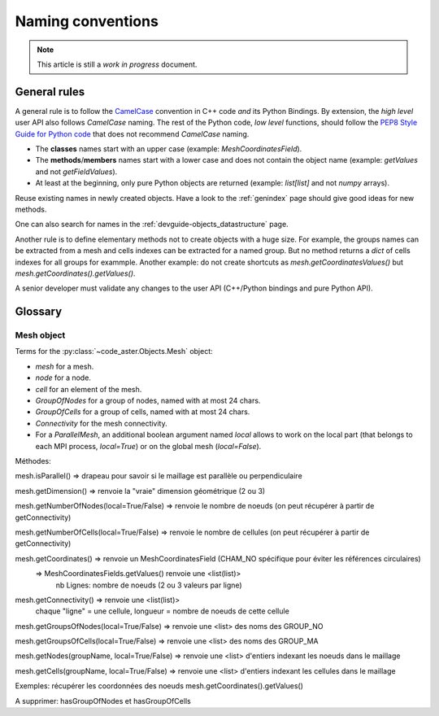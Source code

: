 .. _devguide-naming-conventions:

******************
Naming conventions
******************

.. note::
    This article is still a *work in progress* document.

=============
General rules
=============

A general rule is to follow the `CamelCase <https://en.wikipedia.org/wiki/Camel_case>`_
convention in C++ code *and* its Python Bindings.
By extension, the *high level* user API also follows *CamelCase* naming.
The rest of the Python code, *low level* functions, should follow the
`PEP8 Style Guide for Python code <https://www.python.org/dev/peps/pep-0008/>`_
that does not recommend *CamelCase* naming.

- The **classes** names start with an upper case (example: *MeshCoordinatesField*).

- The **methods**/**members** names start with a lower case and
  does not contain the object name (example: *getValues* and not *getFieldValues*).

- At least at the beginning, only pure Python objects are returned (example: *list[list]*
  and not *numpy* arrays).


Reuse existing names in newly created objects. Have a look to the :ref:`genindex` page
should give good ideas for new methods.

One can also search for names in the :ref:`devguide-objects_datastructure` page.

Another rule is to define elementary methods not to create objects with a huge size.
For example, the groups names can be extracted from a mesh and cells indexes can be
extracted for a named group. But no method returns a *dict* of cells indexes for all
groups for exammple.
Another example: do not create shortcuts as *mesh.getCoordinatesValues()*
but *mesh.getCoordinates().getValues()*.

A senior developer must validate any changes to the user API (C++/Python bindings and
pure Python API).


========
Glossary
========

Mesh object
-----------

Terms for the :py:class:`~code_aster.Objects.Mesh` object:

- *mesh* for a mesh.
- *node* for a node.
- *cell* for an element of the mesh.
- *GroupOfNodes* for a group of nodes, named with at most 24 chars.
- *GroupOfCells* for a group of cells, named with at most 24 chars.
- *Connectivity* for the mesh connectivity.
- For a *ParallelMesh*, an additional boolean argument named *local* allows to work
  on the local part (that belongs to each MPI process, *local=True*) or on the
  global mesh (*local=False*).


Méthodes:

mesh.isParallel() => drapeau pour savoir si le maillage est parallèle ou perpendiculaire

mesh.getDimension() => renvoie la "vraie" dimension géométrique (2 ou 3)

mesh.getNumberOfNodes(local=True/False) => renvoie le nombre de noeuds (on peut récupérer à partir de getConnectivity)

mesh.getNumberOfCells(local=True/False) => renvoie le nombre de cellules (on peut récupérer à partir de getConnectivity)

mesh.getCoordinates() => renvoie un MeshCoordinatesField (CHAM_NO spécifique pour éviter les références circulaires)
                         => MeshCoordinatesFields.getValues() renvoie une <list(list)>
                             nb Lignes: nombre de noeuds (2 ou 3 valeurs par ligne)
mesh.getConnectivity() => renvoie une <list(list)>
                             chaque "ligne" = une cellule, longueur = nombre de noeuds de cette cellule

mesh.getGroupsOfNodes(local=True/False) => renvoie une <list> des noms des GROUP_NO

mesh.getGroupsOfCells(local=True/False) => renvoie une <list> des noms des GROUP_MA

mesh.getNodes(groupName, local=True/False) => renvoie une <list> d'entiers indexant les noeuds dans le maillage

mesh.getCells(groupName, local=True/False) => renvoie une <list> d'entiers indexant les cellules dans le maillage

Exemples: récupérer les coordonnées des noeuds
mesh.getCoordinates().getValues()

A supprimer:
hasGroupOfNodes et hasGroupOfCells
